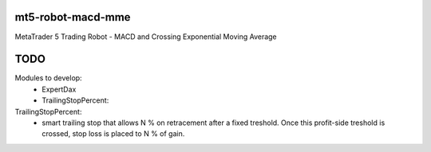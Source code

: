 mt5-robot-macd-mme
==================

MetaTrader 5 Trading Robot - MACD and Crossing Exponential Moving Average


TODO
====
Modules to develop:
 - ExpertDax
 - TrailingStopPercent:

TrailingStopPercent:
 - smart trailing stop that allows N % on retracement after a fixed treshold. Once this profit-side treshold is crossed, stop loss is placed to N % of gain. 
